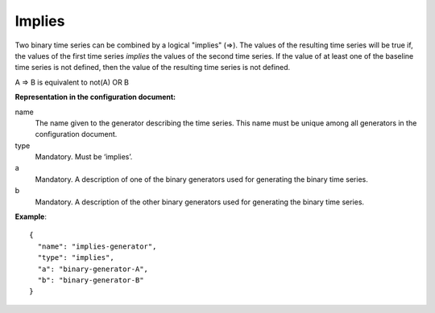 Implies
-------

Two binary time series can be combined by a logical "implies" (=>). The values of the resulting time series will be true
if, the values of the first time series *implies* the values of the second time series.
If the value of at least one of the baseline time series is not defined, then the value of the resulting time series is not defined.

A => B is equivalent to not(A) OR B

**Representation in the configuration document:**

name
    The name given to the generator describing the time series. This name must be unique among all generators in the configuration document.

type
    Mandatory. Must be ‘implies’.

a
    Mandatory. A description of one of the binary generators used for generating the binary time series.

b
    Mandatory. A description of the other binary generators used for generating the binary time series.

**Example**::

    {
      "name": "implies-generator",
      "type": "implies",
      "a": "binary-generator-A",
      "b": "binary-generator-B"
    }

